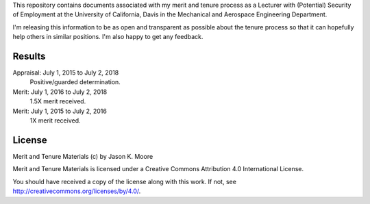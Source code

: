 This repository contains documents associated with my merit and tenure process
as a Lecturer with (Potential) Security of Employment at the University of
California, Davis in the Mechanical and Aerospace Engineering Department.

I'm releasing this information to be as open and transparent as possible about
the tenure process so that it can hopefully help others in similar positions.
I'm also happy to get any feedback.

Results
=======

Appraisal: July 1, 2015 to July 2, 2018
   Positive/guarded determination.
Merit: July 1, 2016 to July 2, 2018
   1.5X merit received.
Merit: July 1, 2015 to July 2, 2016
   1X merit received.

License
=======

Merit and Tenure Materials (c) by Jason K. Moore

Merit and Tenure Materials is licensed under a Creative Commons Attribution 4.0
International License.

You should have received a copy of the license along with this work. If not,
see http://creativecommons.org/licenses/by/4.0/.
